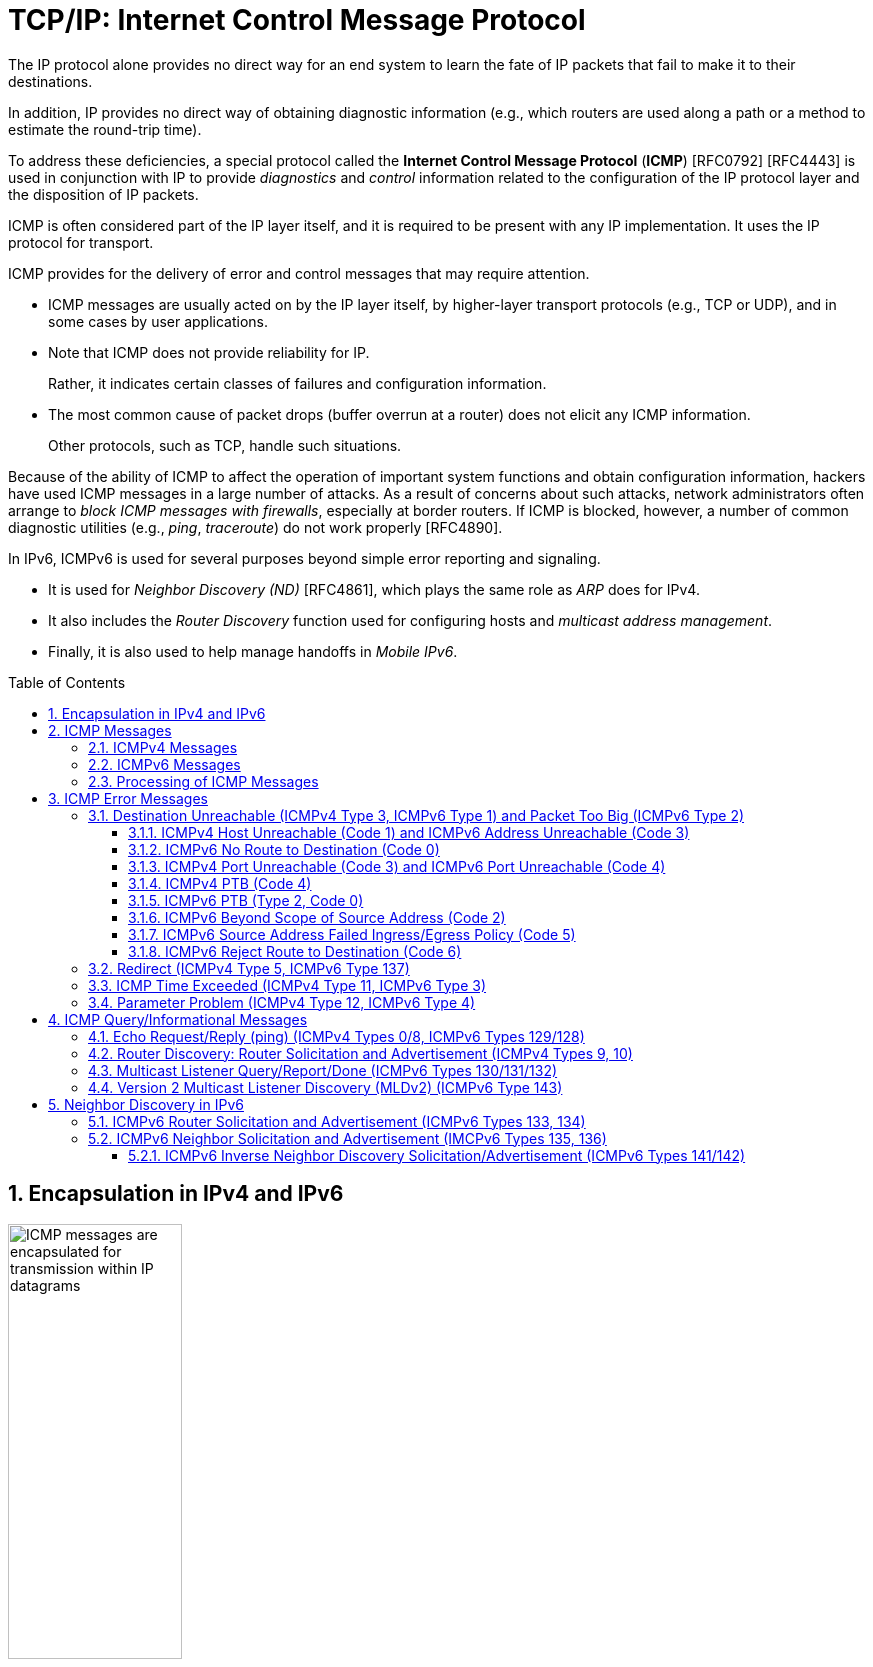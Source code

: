 = TCP/IP: Internet Control Message Protocol
:page-layout: post
:page-categories: ['networking']
:page-tags: ['netwoking', 'icmp']
:page-date: 2022-11-30 11:44:23 +0800
:page-revdate: 2022-11-30 11:44:23 +0800
:toc: preamble
:toclevels: 4
:sectnums:

The IP protocol alone provides no direct way for an end system to learn the fate of IP packets that fail to make it to their destinations.

In addition, IP provides no direct way of obtaining diagnostic information (e.g., which routers are used along a path or a method to estimate the round-trip time).

To address these deficiencies, a special protocol called the *Internet Control Message Protocol* (*ICMP*) [RFC0792] [RFC4443] is used in conjunction with IP to provide _diagnostics_ and _control_ information related to the configuration of the IP protocol layer and the disposition of IP packets.

ICMP is often considered part of the IP layer itself, and it is required to be present with any IP implementation. It uses the IP protocol for transport.

ICMP provides for the delivery of error and control messages that may require attention.

* ICMP messages are usually acted on by the IP layer itself, by higher-layer transport protocols (e.g., TCP or UDP), and in some cases by user applications.

* Note that ICMP does not provide reliability for IP.
+
Rather, it indicates certain classes of failures and configuration information.

* The most common cause of packet drops (buffer overrun at a router) does not elicit any ICMP information.
+
Other protocols, such as TCP, handle such situations.

Because of the ability of ICMP to affect the operation of important system functions and obtain configuration information, hackers have used ICMP messages in a large number of attacks. As a result of concerns about such attacks, network administrators often arrange to _block ICMP messages with firewalls_, especially at border routers. If ICMP is blocked, however, a number of common diagnostic utilities (e.g., _ping_, _traceroute_) do not work properly [RFC4890].

In IPv6, ICMPv6 is used for several purposes beyond simple error reporting and signaling.

* It is used for _Neighbor Discovery (ND)_ [RFC4861], which plays the same role as _ARP_ does for IPv4.
* It also includes the _Router Discovery_ function used for configuring hosts and _multicast address management_.
* Finally, it is also used to help manage handoffs in _Mobile IPv6_.

== Encapsulation in IPv4 and IPv6

.Encapsulation of ICMP messages in IPv4 and IPv6. The ICMP header contains a checksum covering the ICMP data area. In ICMPv6, the checksum also covers the Source and Destination IPv6 Address, Length, and Next Header fields in the IPv6 header.
image::/assets/tcp-ip/internet-control-message-protocol/icmpv4-icmpv6-encapsulated-in-ip-packet-format.png[ICMP messages are encapsulated for transmission within IP datagrams,45%,45%]

* In IPv4, a _Protocol_ field value of _1_ indicates that the datagram caries ICMPv4.

* In IPv6, the ICMPv6 message may begin after zero or more extension headers. The last extension header before the ICMPv6 header includes a _Next Header_ field with value _58_.

* ICMP messages may be fragmented like other IP datagrams, although this is not common.

.All ICMP messages begin with 8-bit Type and Code fields, followed by a 16-bit Checksum that covers the entire message. The type and code values are different for ICMPv4 and ICMPv6.
image::/assets/tcp-ip/internet-control-message-protocol/icmp-message-format.png[ICMPv4 and ICMPv6 messages,45%,45%]

== ICMP Messages

ICMP messages are grouped into two major categories:

* those messages relating to problems with delivering IP datagrams (called _error messages_),
* and those related to information gathering and configuration (called _query_ or _informational messages_).

=== ICMPv4 Messages

For ICMPv4, the informational messages include

* _Echo Request_ and _Echo Reply_ (types _8_ and _0_, respectively),
* and _Router Advertisement_ and _Router Solicitation_ (types _9_ and _10_, respectively,
+
together called _Router Discovery_).

The most common error message types are

* _Destination Unreachable_ (type _3_),
* _Redirect_ (type _5_),
* _Time Exceeded_ (type _11_),
* and _Parameter Problem_ (type _12_).

.The standard ICMPv4 message types, as determined by the Type field*
[%header,cols="1,3,1,1,7"]
|===
|Type
|Official Name
|Reference
|E/I
|Use/Comment

|0 (*) 
|Echo Reply
|[RFC0792]
|I
|Echo (ping) reply; returns data

|3 (*)(+)
|Destination Unreachable
|[RFC0792]
|E
|Unreachable host/protocol

|4
|Source Quench
|[RFC0792]
|E
|Indicates congestion (deprecated)

|5 (*)
|Redirect
|[RFC0792]
|E
|Indicates alternate router should be used

|8 (*)
|Echo
|[RFC0792]
|I
|Echo (ping) request (data optional)

|9
|Router Advertisement
|[RFC1256]
|I
|Indicates router addresses/preferences

|10
|Router Solicitation
|[RFC1256]
|I
|Requests Router Advertisement

|11 (*)(+)
|Time Exceeded
|[RFC0792]
|E
|Resource exhausted (e.g., IPv4 TTL)

|12 (*)(+)
|Parameter Problem
|[RFC0792]
|E
|Malformed packet or header

|===

TIP: Types marked with asterisks (*) are the most common. Those marked with a plus (+) may contain [RFC4884] extension objects. In the fourth column, E is for error messages and I indicates query/informational messages.

.Common ICMPv4 message types that use code numbers in addition to 0. Although all of these message types are relatively common, only a few of the codes are commonly used.
[%header,cols="1,1,7,9"]
|===
|Type
|Code
|Official Name
|Use/Comment

|3
|0
|Net Unreachable
|No route (at all) to destination

|3 (*)
|1
|Host Unreachable
|Known but unreachable host

|3
|2
|Protocol Unreachable
|Unknown (transport) protocol

|3 (*)
|3
|Port Unreachable
|Unknown/unused (transport) port

|3 (*)
|4
|Fragmentation Needed and Don’t
Fragment Was Set (PTB message)
|Needed fragmentation prohibited by DF
bit; used by PMTUD [RFC1191]

|3
|5
|Source Route Failed
|Intermediary hop not reachable

|3
|6
|Destination Network Unknown
|Deprecated [RFC1812]

|3
|7
|Destination Host Unknown
|Destination does not exist

|3
|8
|Source Host Isolated
|Deprecated [RFC1812]

|3
|9
|Communication with Destination
Network Administratively
Prohibited
|Deprecated [RFC1812]

|3
|10
|Communication with Destination
Host Administratively Prohibited
|Deprecated [RFC1812]

|3
|11
|Destination Network Unreachable
for Type of Service
|Type of service not available (net)

|3
|12
|Destination Host Unreachable for
Type of Service
|Type of service not available (host)

|3
|13
|Communication Administratively
Prohibited
|Communication prohibited by filtering
policy

|3
|14
|Host Precedence Violation
|Precedence disallowed for src/dest/port

|3
|15
|Precedence Cutoff in Effect
|Below minimum ToS [RFC1812]

|5
|0
|Redirect Datagram for the Network
(or Subnet)
|Indicates alternate router

|5 (*)
|1
|Redirect Datagram for the Host
|Indicates alternate router (host)

|5
|2
|Redirect Datagram for the Type of
Service and Network
|Indicates alternate router (ToS/net)

|5
|3
|Redirect Datagram for the Type of
Service and Host
|Indicates alternate router (ToS/host)

|9
|0
|Normal Router Advertisement
|Router's address and configuration
information

|9
|16
|Does Not Route Common Traffic
|With Mobile IP [RFC5944], router does not
route ordinary packets

|11 (*)
|0
|Time to Live Exceeded in Transit
|Hop limit/TTL exceeded

|11
|1
|Fragment Reassembly Time
Exceeded
|Not all fragments of datagram arrived
before reassembly timer expired

|12 (*)
|0
|Pointer Indicates the Error
|Byte offset (pointer) indicates first problem
field

|12
|1
|Missing a Required Option
|Deprecated/historic

|12
|2
|Bad Length
|Packet had invalid Total Length field

|===

=== ICMPv6 Messages

Note that ICMPv6 is responsible not only for error and informational messages but also for a great deal of _IPv6 router and host configuration_.

.In ICMPv6, error messages have message types from 0 to 127. Informational messages have message types from 128 to 255. The plus (+) notation indicates that the message may contain an extension structure. Reserved, unassigned, experimental, and deprecated values are not shown.
[%header,cols="1,7,1,7"]
|===
|Type
|Official Name
|Reference
|Description

|1 (+)
|Destination Unreachable
|[RFC4443]
|Unreachable host, port, protocol

|2
|Packet Too Big (PTB)
|[RFC4443]
|Fragmentation required

|3 (+)
|Time Exceeded
|[RFC4443]
|Hop limit exhausted or
reassembly timed out

|4
|Parameter Problem
|[RFC4443]
|Malformed packet or header

|100,101
|Reserved for private experimentation
|[RFC4443]
|Reserved for experiments

|127
|Reserved for expansion of ICMPv6
error messages
|[RFC4443]
|Hold for more error messages

|128
|Echo Request
|[RFC4443]
|ping request; may contain data

|129
|Echo Reply
|[RFC4443]
|ping response; returns data

|130
|Multicast Listener Query
|[RFC2710]
|Queries multicast subscribers
(v1)

|131
|Multicast Listener Report
|[RFC2710]
|Multicast subscriber report (v1)

|132
|Multicast Listener Done
|[RFC2710]
|Multicast unsubscribe
message (v1)

|133
|Router Solicitation (RS)
|[RFC4861]
|IPv6 RS with Mobile IPv6
options

|134
|Router Advertisement (RA)
|[RFC4861]
|IPv6 RA with Mobile IPv6
options

|135
|Neighbor Solicitation (NS)
|[RFC4861]
|IPv6 Neighbor Discovery
(Solicit)

|136
|Neighbor Advertisement (NA)
|[RFC4861]
|IPv6 Neighbor Discovery
(Advertisement)

|137
|Redirect Message
|[RFC4861]
|Use alternative next-hop router

|141
|Inverse Neighbor Discovery
Solicitation Message
|[RFC3122]
|Inverse Neighbor Discovery
request: requests IPv6 addresses
given link-layer address

|142
|Inverse Neighbor Discovery
Advertisement Message
|[RFC3122]
|Inverse Neighbor Discovery
response: reports IPv6 addresses
given link-layer address

|143
|Version 2 Multicast Listener Report
|[RFC3810]
|Multicast subscriber report (v2)

|144
|Home Agent Address Discovery
Request Message
|[RFC6275]
|Requests Mobile IPv6 HA
address; send by mobile node

|145
|Home Agent Address Discovery Reply
Message
|[RFC6275]
|Contains MIPv6 HA address;
sent by eligible HA on home
network

|146
|Mobile Prefix Solicitation
|[RFC6275]
|Request home prefix while away

|147
|Mobile Prefix Advertisement
|[RFC6275]
|Provides prefix from HA to
mobile

|148
|Certification Path Solicitation Message
|[RFC3971]
|Secure Neighbor Discovery
(SEND) request for a
certification path

|149
|Certification Path Advertisement
Message
|[RFC3971]
|SEND response to certification
path request

|151
|Multicast Router Advertisement
|[RFC4286]
|Provides address of multicast
router

|152
|Multicast Router Solicitation
|[RFC4286]
|Requests address of multicast
router

|153
|Multicast Router Termination
|[RFC4286]
|Done using multicast router

|154
|FMIPv6 Messages
|[RFC5568]
|MIPv6 fast handover messages

|200,201
|Reserved for private experimentation
|[RFC4443]
|Reserved for experiments

|255
|Reserved for expansion of ICMPv6
informational messages
|[RFC4443]
|Hold for more informational
messages

|===

.ICMPv6 standard message types (i.e., Destination Unreachable, Time Exceeded, and Parameter Problem)  with codes in addition to 0 assigned
[%header,cols="1,1,7,7"]
|===
|Type
|Code
|Name
|Use/Comment

|1 
|0
|No Route to Destination
|Route not present

|1
|1
|Administratively Prohibited
|Policy (e.g., firewall) prohibited

|1
|2
|Beyond Scope of Source Address
|Destination scope exceeds source's

|1
|3
|Address Unreachable
|Used if codes 0–2 are not appropriate

|1
|4
|Port Unreachable
|No transport entity listening on port

|1
|5
|Source Address Failed
|Policy Ingress/egress policy violation

|1
|6
|Reject Route to Destination
|Specific reject route to destination

|3
|0
|Hop Limit Exceeded in Transit
|Hop Limit field decremented to 0

|3
|1
|Reassembly Time Exceeded
|Unable to reassemble in limited time

|4
|0
|Erroneous Header Field
|Found General header processing error

|4
|1
|Unrecognized Next Header
|Unknown Next Header field value

|4
|2
|Unrecognized IPv6 Option
|Unknown Hop-by-Hop or Destination option

|===

=== Processing of ICMP Messages

In ICMP, the processing of incoming messages varies from system to system.

Generally speaking, the incoming informational requests are handled automatically by the operating system, and the error messages are delivered to user processes or to a transport protocol such as TCP [RFC5461]. The processes may choose to act on them or ignore them.

Exceptions to this general rule include the Redirect message and the Destination Unreachable—Fragmentation Required messages.

* The former results in an automatic update to the host's routing table,
* whereas the latter is used in the path MTU discovery (PMTUD) mechanism, which is generally implemented by the transport-layer protocols such as TCP.

In ICMPv6 the handling of messages has been tightened somewhat. The following rules are applied when processing incoming ICMPv6 messages [RFC4443]:

. Unknown ICMPv6 error messages must be passed to the upper-layer process that produced the datagram causing the error (if possible).

. Unknown ICMPv6 informational messages are dropped.

. ICMPv6 error messages include as much of the original (_offending_) IPv6 datagram that caused the error as will fit without making the error message datagram exceed the minimum IPv6 MTU (1280 bytes).

. When processing ICMPv6 error messages, the upper-layer protocol type is extracted from the original or _offending_ packet (contained in the body of the ICMPv6 error message) and used to select the appropriate upper-layer process.
+
If this is not possible, the error message is silently dropped after any IPv6-layer processing.

. There are special rules for handling errors.

. An IPv6 node must limit the rate of ICMPv6 error messages it sends.
+
There are a variety of ways of implementing the rate-limiting function, including the _token bucket_ approach mentioned.

== ICMP Error Messages

In particular, an ICMP error message is not to be sent in response to any of the following messages: another ICMP error message, datagrams with bad headers (e.g., bad checksum), IP-layer broadcast/multicast datagrams, datagrams encapsulated in link-layer broadcast or multicast frames, datagrams with an invalid or network zero source address, or any fragment other than the first.

The reason for imposing these restrictions on the generation of ICMP errors is to limit the creation of so-called _broadcast storms_, a scenario in which the generation of a small number of messages creates an unwanted traffic cascade (e.g., by generating error responses in response to error responses, indefinitely).

An ICMPv4 error message is never generated in response to:

* An ICMPv4 error message. (An ICMPv4 error message may, however, be generated in response to an ICMPv4 query message.)
* A datagram destined for an IPv4 broadcast address or an IPv4 multicast address (formerly known as a class D address).
* A datagram sent as a link-layer broadcast.
* A fragment other than the first.
* A datagram whose source address does not define a single host.
+
This means that the source address cannot be a zero address, a loopback address, a broadcast address, or a multicast address.

An ICMPv6 error message is never generated in response to:

* An ICMPv6 error message
* An ICMPv6 Redirect message
* A packet destined for an IPv6 multicast address, with two exceptions:
** The Packet Too Big (PTB) message
** The Parameter Problem message (code 2)
* A packet sent as a link-layer multicast (with the exceptions noted previously)
* A packet sent as a link-layer broadcast (with the exceptions noted previously)
* A packet whose source address does not uniquely identify a single node.
+
This means that the source address cannot be an unspecified address, an IPv6 multicast address, or any address known by the sender to be an anycast address.

When an ICMP error message is sent, it contains

* a copy of the full IP header from the _offending_ or _original_ datagram (i.e., the IP header of the datagram that caused the error to be generated, including any IP options),
* plus any other data from the original datagram's IP payload area

such that the generated IP/ ICMP datagram's size does not exceed a specific value.

For IPv4 this value is _576_ bytes, and for IPv6 it is the IPv6 minimum MTU, which is at least _1280_ bytes.

Including a portion of the payload from the original IP datagram lets the receiving ICMP module associate the message with

* one particular _protocol_ (e.g., TCP or UDP) from the _Protocol_ or _Next Header_ field in the IP header
* and one particular _user process_ (from the TCP or UDP port numbers that are in the TCP or UDP header contained in the first 8 bytes of the IP datagram payload area).

=== Destination Unreachable (ICMPv4 Type 3, ICMPv6 Type 1) and Packet Too Big (ICMPv6 Type 2)

In ICMPv6, as compared with IPv4, the Fragmentation Required message has been replaced by an entirely different type (type 2), but the usage is very similar to the corresponding ICMP Destination Unreachable message.

==== ICMPv4 Host Unreachable (Code 1) and ICMPv6 Address Unreachable (Code 3)

This form of the Destination Unreachable message is generated by a router or host when it is required to send an IP datagram to a host using direct delivery but for some reason cannot reach the destination.

This situation may arise, for example, because the last-hop router is attempting to

* send an _ARP_ request to a host that is either missing or down.
+
[source,console]
----
root@node-0:~# tcpdump -tenv not tcp -i any
ens34 B   ifindex 3 00:0c:29:8c:df:3f ethertype ARP (0x0806), length 66: Ethernet (len 6), IPv4 (len 4), Request who-has 192.168.91.120 tell 192.168.91.128, length 46
lo    In  ifindex 1 00:00:00:00:00:00 ethertype IPv4 (0x0800), length 132: (tos 0xc0, ttl 64, id 18662, offset 0, flags [none], proto ICMP (1), length 112)
    192.168.91.128 > 192.168.91.128: ICMP host 192.168.91.120 unreachable, length 92
	(tos 0x0, ttl 64, id 33177, offset 0, flags [DF], proto ICMP (1), length 84)
    192.168.91.128 > 192.168.91.120: ICMP echo request, id 60872, seq 1, length 64
----
+
[source,console]
----
x@node-0:~$ ping -c 1 192.168.91.120
PING 192.168.91.120 (192.168.91.120) 56(84) bytes of data.
From 192.168.91.128 icmp_seq=1 Destination Host Unreachable

--- 192.168.91.120 ping statistics ---
1 packets transmitted, 0 received, +1 errors, 100% packet loss, time 0ms
----

* For ICMPv6, this message can be the result of a failure in the _ND_ process.
+
[source,console]
----
root@node-0:~# tcpdump -tenv ip6 -i any
ens32 Out ifindex 2 00:0c:29:8c:df:3f ethertype IPv6 (0x86dd), length 92: (hlim 255, next-header ICMPv6 (58) payload length: 32) fe80::20c:29ff:fe8c:df3f > ff02::1:ff8c:df50: [icmp6 sum ok] ICMP6, neighbor solicitation, length 32, who has fe80::20c:29ff:fe8c:df50
	  source link-address option (1), length 8 (1): 00:0c:29:8c:df:3f
lo    In  ifindex 1 00:00:00:00:00:00 ethertype IPv6 (0x86dd), length 172: (flowlabel 0xa61cc, hlim 64, next-header ICMPv6 (58) payload length: 112) fe80::20c:29ff:fe8c:df3f > fe80::20c:29ff:fe8c:df3f: [icmp6 sum ok] ICMP6, destination unreachable, unreachable address fe80::20c:29ff:fe8c:df50
----
+
[source,console]
----
x@node-0:~$ ping -c 1 -6 fe80::20c:29ff:fe8c:df50
PING fe80::20c:29ff:fe8c:df50(fe80::20c:29ff:fe8c:df50) 56 data bytes
From fe80::20c:29ff:fe8c:df3f%ens32 icmp_seq=1 Destination unreachable: Address unreachable

--- fe80::20c:29ff:fe8c:df50 ping statistics ---
1 packets transmitted, 0 received, +1 errors, 100% packet loss, time 0ms
----

==== ICMPv6 No Route to Destination (Code 0)

This message refines the Host Unreachable message from ICMPv4 to differentiate those hosts not reachable because of failure of direct delivery and those that cannot be reached because no route is present.

This message is generated only in cases where an arriving datagram must be forwarded without using direct delivery, but where no route entry exists to indicate what router to use as a next hop.

[source,console]
----
root@node-1:~# sysctl net.ipv4.ip_forward
net.ipv4.ip_forward = 1
root@node-1:~# ip r
192.168.91.0/24 dev ens32 proto kernel scope link src 192.168.91.130 
root@node-1:~# tcpdump -env -t ip and not tcp -i ens32 
tcpdump: listening on ens32, link-type EN10MB (Ethernet), capture size 262144 bytes
00:0c:29:8c:df:3f > 00:0c:29:85:26:07, ethertype IPv4 (0x0800), length 98: (tos 0x0, ttl 64, id 7149, offset 0, flags [DF], proto ICMP (1), length 84)
    192.168.91.128 > 192.168.92.10: ICMP echo request, id 41837, seq 1, length 64
00:0c:29:85:26:07 > 00:0c:29:8c:df:3f, ethertype IPv4 (0x0800), length 126: (tos 0xc0, ttl 64, id 37553, offset 0, flags [none], proto ICMP (1), length 112)
    192.168.91.130 > 192.168.91.128: ICMP net 192.168.92.10 unreachable, length 92
	(tos 0x0, ttl 64, id 7149, offset 0, flags [DF], proto ICMP (1), length 84)
    192.168.91.128 > 192.168.92.10: ICMP echo request, id 41837, seq 1, length 64
----

==== ICMPv4 Port Unreachable (Code 3) and ICMPv6 Port Unreachable (Code 4)

The Port Unreachable message is generated when an incoming datagram is destined for an application that is not ready to receive it.

This occurs most commonly in conjunction with UDP, when a message is sent to a port number that is not in use by any server process. If UDP receives a datagram and the destination port does not correspond to a port that some process has in use, UDP responds with an ICMP Port Unreachable message.

[source,console]
----
x@node-0:~$ echo -n "hello" | nc -4u -w0 10.170.109.10 tftp
----

[source,console]
----
root@node-0:~# tcpdump -nvv icmp or port tftp
tcpdump: listening on ens32, link-type EN10MB (Ethernet), snapshot length 262144 bytes
09:55:42.158497 IP (tos 0x0, ttl 64, id 9924, offset 0, flags [DF], proto UDP (17), length 33)
    192.168.91.128.37775 > 192.168.91.130.69: [udp sum ok] TFTP, length 5, tftp-#26725
09:55:42.158719 IP (tos 0xc0, ttl 64, id 6641, offset 0, flags [none], proto ICMP (1), length 61)
    192.168.91.130 > 192.168.91.128: ICMP 192.168.91.130 udp port 69 unreachable, length 41
	IP (tos 0x0, ttl 64, id 9924, offset 0, flags [DF], proto UDP (17), length 33)
    192.168.91.128.37775 > 192.168.91.130.69: [udp sum ok] TFTP, length 5, tftp-#26725
----

[source,console]
----
x@node-0:~$ echo -n "hello" | nc -6u -w0 fe80::20c:29ff:fe85:2607%ens32 tftp
----

[source,console]
----
root@node-0:~# tcpdump -nvvv -s 1500 icmp6 or port tftp
tcpdump: listening on ens32, link-type EN10MB (Ethernet), snapshot length 1500 bytes
10:12:51.993200 IP6 (flowlabel 0x9515e, hlim 64, next-header UDP (17) payload length: 13) fe80::20c:29ff:fe8c:df3f.42714 > fe80::20c:29ff:fe85:2607.69: [udp sum ok] TFTP, length 5, tftp-#26725
10:12:51.993612 IP6 (flowlabel 0x7b8d5, hlim 64, next-header ICMPv6 (58) payload length: 61) fe80::20c:29ff:fe85:2607 > fe80::20c:29ff:fe8c:df3f: [icmp6 sum ok] ICMP6, destination unreachable, unreachable port, fe80::20c:29ff:fe85:2607 udp port 69
----

==== ICMPv4 PTB (Code 4)

If an IPv4 router receives a datagram that it intends to forward, and if the datagram does not fit into the MTU in use on the selected outgoing network interface, the datagram must be fragmented.

If the arriving datagram has the _Don't Fragment_ bit field set in its IP header, however, it is not forwarded but instead is dropped, and this ICMPv4 Destination Unreachable (PTB) message is generated.

* Because the router sending this message knows the MTU of the next hop, it is able to include the MTU value in the error message it generates.

* This message was originally intended to be used for network diagnostics but has since been used for path MTU discovery.

PMTUD is used to determine an appropriate packet size to use when communicating with a particular host, on the assumption that avoiding packet fragmentation is desirable. It is used most commonly with TCP.

[source,console]
----
x@node-1:~$ sudo sysctl net.ipv4.ip_forward=1
net.ipv4.ip_forward = 1

x@node-1:~$ ip link show ens32 
2: ens32: <BROADCAST,MULTICAST,UP,LOWER_UP> mtu 1500 qdisc pfifo_fast state UP mode DEFAULT group default qlen 1000
    link/ether 00:0c:29:85:26:07 brd ff:ff:ff:ff:ff:ff

x@node-1:~$ sudo ip link set ens32 mtu 900

x@node-1:~$ ip a show ens32 
2: ens32: <BROADCAST,MULTICAST,UP,LOWER_UP> mtu 900 qdisc pfifo_fast state UP group default qlen 1000
    link/ether 00:0c:29:85:26:07 brd ff:ff:ff:ff:ff:ff
    inet 192.168.91.130/24 brd 192.168.91.255 scope global dynamic ens32
       valid_lft 1511sec preferred_lft 1511sec
----

[source,console]
----
x@node-0:~$ ip r
default via 192.168.91.130 dev ens32 
192.168.91.0/24 dev ens32 proto kernel scope link src 192.168.91.128 
x@node-0:~$ ping -c 1 -s 1000 -M do 10.170.109.10
PING 10.170.109.10 (10.170.109.10) 1000(1028) bytes of data.
From 192.168.91.130 icmp_seq=1 Frag needed and DF set (mtu = 900)

--- 10.170.109.10 ping statistics ---
1 packets transmitted, 0 received, +1 errors, 100% packet loss, time 0ms
----

[source,console]
----
root@node-0:~# tcpdump -nvv -t icmp
tcpdump: listening on ens32, link-type EN10MB (Ethernet), snapshot length 262144 bytes
IP (tos 0x0, ttl 64, id 0, offset 0, flags [DF], proto ICMP (1), length 1028)
    192.168.91.128 > 10.170.109.10: ICMP echo request, id 52044, seq 1, length 1008
IP (tos 0xc0, ttl 64, id 58248, offset 0, flags [none], proto ICMP (1), length 576)
    192.168.91.130 > 192.168.91.128: ICMP 10.170.109.10 unreachable - need to frag (mtu 900), length 556
	IP (tos 0x0, ttl 64, id 0, offset 0, flags [DF], proto ICMP (1), length 1028)
    192.168.91.128 > 10.170.109.10: ICMP echo request, id 52044, seq 1, length 1008
----

[source,console]
----
x@node-0:~$ ping -c 1 -s 1000 -M do 10.170.109.10
PING 10.170.109.10 (10.170.109.10) 1000(1028) bytes of data.
ping: local error: message too long, mtu=900

--- 10.170.109.10 ping statistics ---
1 packets transmitted, 0 received, +1 errors, 100% packet loss, time 0ms

x@node-0:~$ ip r show cache
10.170.109.10 via 192.168.91.130 dev ens32 
    cache expires 559sec mtu 900 

x@node-0:~$ sudo ip r flush cache

x@node-0:~$ ping -c 1 -s 1000 -M do 10.170.109.10
PING 10.170.109.10 (10.170.109.10) 1000(1028) bytes of data.
From 192.168.91.130 icmp_seq=1 Frag needed and DF set (mtu = 900)

--- 10.170.109.10 ping statistics ---
1 packets transmitted, 0 received, +1 errors, 100% packet loss, time 0ms
----

==== ICMPv6 PTB (Type 2, Code 0)

In ICMPv6, a special message and type code combination is used to indicate that a packet is too large for the MTU of the next hop.

This message is not a Destination Unreachable message. Recall that in IPv6, packet fragmentation is performed only by the sender of a datagram and that MTU discovery is always supposed to be used.

==== ICMPv6 Beyond Scope of Source Address (Code 2)

IPv6 uses addresses of different scopes.

* Thus, it is possible to construct a packet with source and destination addresses of different scopes.
* Furthermore, it is possible that the destination address may not be reachable within the same scope.
+
For example, a packet with a source address using link-local scope may be destined for a globally scoped destination that requires traversal of more than one router.

Because the source address is of insufficient scope, the packet is dropped by a router, and this form of ICMPv6 error is produced to indicate the problem.

==== ICMPv6 Source Address Failed Ingress/Egress Policy (Code 5)

Code 5 is a more refined version of code 1, to be used when a particular ingress or egress filtering policy is the reason for prohibiting the successful delivery of a datagram.

This might be used, for example, when a host attempts to send traffic using a source IPv6 address from an unexpected network prefix [RFC3704].

==== ICMPv6 Reject Route to Destination (Code 6)

A _reject_ or _blocking route_ is a special routing or forwarding table entry, which indicates that matching packets should be dropped and an ICMPv6 Destination Unreachable Reject Route message should be generated.

A similar type of entry called a _blackhole route_ also causes matching packets to be dropped, but usually without generating the Destination Unreachable message.

=== Redirect (ICMPv4 Type 5, ICMPv6 Type 137)

If a router receives a datagram from a host and can determine that it is not the correct next hop for the host to have used to deliver the datagram to its destination,

* the router sends a Redirect message to the host
* and sends the datagram on to the correct router (or host).

That is, if it can determine that

* there is a better next hop than itself for the given datagram,
* it redirects the host to update its forwarding table so that future traffic for the same destination will be directed toward the new node.

This facility provides a crude form of routing protocol by indicating to the IP forwarding function where to send its packets.

.The host incorrectly sends a datagram via R2 toward its destination. R2 realizes the host’s mistake and sends the datagram to the proper router, R1. It also informs the host of the error by sending an ICMP Redirect message. The host is expected to adjust its forwarding tables so that future datagrams to the same destination go through R1 without bothering R2.
image::/assets/tcp-ip/internet-control-message-protocol/icmp-redirect-message.png[ICMP Redirect message,45%,45%]

The ICMP Redirect message includes the IP address of the router (or destination host, if it is reachable using direct delivery), a host should use as a next hop for
the destination specified in the ICMP error message.

.The ICMPv4 Redirect message includes the IPv4 address of the correct router to use as a next hop for the datagram included in the payload portion of the message. A host typically checks the IPv4 source address of the incoming Redirect message to verify that it is coming from the default router it is currently using.
image::/assets/tcp-ip/internet-control-message-protocol/icmpv4-redirect-message-format.png[ICMPv4 Redirect Message Format,45%,45%]

[source,console]
----
C:\>netstat -rn
Network Destination        Netmask          Gateway       Interface  Metric
          0.0.0.0          0.0.0.0   10.170.109.254    10.170.109.10     35

C:\> route delete 0.0.0.0 &:: delete default
C:\> route add 0.0.0.0 mask 0.0.0.0 10.170.109.112 &:: add new
C:\>ping -n 1 ds1.eecs.berkeley.edu &:: sends thru 10.170.109.112

Pinging ds1.eecs.berkeley.edu [169.229.60.105] with 32 bytes of data:
Reply from 169.229.60.105: bytes=32 time=32ms TTL=50

Ping statistics for 169.229.60.105:
    Packets: Sent = 1, Received = 1, Lost = 0 (0% loss),
Approximate round trip times in milli-seconds:
    Minimum = 32ms, Maximum = 32ms, Average = 32ms
----

[source,console]
---
Linux# tcpdump host 10.170.109.10
1 20:27:00.759340 IP 10.170.109.10 > ds1.eecs.berkeley.edu: icmp 40:
                    echo request seq 15616
2 20:27:00.759445 IP 10.170.109.112 > 10.170.109.10: icmp 68:
                    redirect ds1.eecs.berkeley.edu to host 10.170.109.254
---

.The ICMPv6 Redirect message. The target address indicates the IPv6 address of a better next-hop router for the node identified by the destination address. This message can also be used to indicate that the destination address is an on-link neighbor to the node sending the message that induced the error message. In this case, the destination and target addresses are the same.
image::/assets/tcp-ip/internet-control-message-protocol/icmpv6-redirect-message-format.png[ICMPv6 Redirect Message,45%,45%]

In ICMPv6, the Redirect message (type 137) contains the target address and the destination address, and it is defined in conjunction with the ND process.

* The _Target Address_ field contains the correct node's link-local IPv6 address that should be used for the next hop.
* The _Destination Address_ is the destination IPv6 address in the datagram that evoked the redirect.

=== ICMP Time Exceeded (ICMPv4 Type 11, ICMPv6 Type 3)

Every IPv4 datagram has a _Time-to-Live (TTL)_ field in its IPv4 header, and every IPv6 datagram has a _Hop Limit_ field in its header. Any router must decrement the _TTL_ field by at least 1.

ICMP Time Exceeded (_code 0_) messages are generated when a router discards a datagram because the _TTL_ or _Hop Limit_ field is too low (i.e., arrives with value 0 or 1 and must be forwarded).

This message is important for the proper operation of the _traceroute_ tool (called _tracert_ on Windows).

.The ICMP Time Exceeded message format for ICMPv4 and ICMPv6. The message is standardized for both the TTL or hop count being exceeded (code 0) or the time for reassembling fragments exceeding some preconfigured threshold (code 1).
image::/assets/tcp-ip/internet-control-message-protocol/icmp-time-exceeded-message-format.png[ICMP Time Exceeded Message Format,45%,45%]

Another less common variant of this message is when a fragmented IP datagram only partially arrives at its destination (i.e., all its fragments do not arrive after a period of time).

In such cases, a variant of the ICMP Time Exceeded message (_code 1_) is used to inform the sender that its overall datagram has been discarded.

Recall that if any fragment of a datagram is dropped, the entire datagram is lost.

[source,console]
----
x@node-0:~$ sudo traceroute -I -m 2 10.170.109.10
traceroute to 10.170.109.10 (10.170.109.10), 2 hops max, 60 byte packets
 1  192.168.91.130 (192.168.91.130)  0.315 ms  0.189 ms  0.160 ms
 2  192.168.91.2 (192.168.91.2)  0.190 ms  0.173 ms  0.164 ms
----

[source,console]
----
root@node-0:~# tcpdump -nvv -t icmp
tcpdump: listening on ens32, link-type EN10MB (Ethernet), snapshot length 262144 bytes
IP (tos 0x0, ttl 1, id 37515, offset 0, flags [none], proto ICMP (1), length 60)
    192.168.91.128 > 10.170.109.10: ICMP echo request, id 6913, seq 1, length 40
...
IP (tos 0x0, ttl 2, id 37518, offset 0, flags [none], proto ICMP (1), length 60)
    192.168.91.128 > 10.170.109.10: ICMP echo request, id 6913, seq 4, length 40
...
IP (tos 0xc0, ttl 64, id 28770, offset 0, flags [none], proto ICMP (1), length 88)
    192.168.91.130 > 192.168.91.128: ICMP time exceeded in-transit, length 68
	IP (tos 0x0, ttl 1, id 37515, offset 0, flags [none], proto ICMP (1), length 60)
    192.168.91.128 > 10.170.109.10: ICMP echo request, id 6913, seq 1, length 40
...
IP (tos 0x0, ttl 128, id 16816, offset 0, flags [none], proto ICMP (1), length 88)
    192.168.91.2 > 192.168.91.128: ICMP time exceeded in-transit, length 68
	IP (tos 0x0, ttl 1, id 37518, offset 0, flags [none], proto ICMP (1), length 60)
    192.168.91.128 > 10.170.109.10: ICMP echo request, id 6913, seq 4, length 40
...
----

=== Parameter Problem (ICMPv4 Type 12, ICMPv6 Type 4)

ICMP Parameter Problem messages are generated by a host or router receiving an IP datagram containing some problem in its IP header that cannot be repaired.

When a datagram cannot be handled and no other ICMP message adequately describes the problem, this message acts as a sort of _catchall_ error condition indicator.

== ICMP Query/Informational Messages

The only remaining popular ICMP query/informational messages are the Echo Request/Response messages, more commonly called _ping_, and the Router Discovery messages.

Even the Router Discovery mechanism is not in wide use with IPv4, but its analog (part of Neighbor Discovery) in IPv6 is fundamental.

In addition, ICMPv6 has been extended to support Mobile IPv6 and the discovery of multicast-capable routers.

=== Echo Request/Reply (ping) (ICMPv4 Types 0/8, ICMPv6 Types 129/128)

One of the most commonly used ICMP message pairs is Echo Request and Echo Response (or Reply).

In ICMPv4 these are types 8 and 0, respectively, and in ICMPv6 they are types 128 and 129, respectively.

ICMP Echo Request messages may be of nearly arbitrary size (limited by the ultimate size of the encapsulating IP datagram).

With ICMP Echo Reply messages, the ICMP implementation is required to return any data received back to the sender, even if multiple IP fragments are involved.

As with other ICMP query/informational messages, the server must echo the _Identifier_ and _Sequence Number_ fields back in the reply.

.Format of the ICMPv4 and ICMPv6 Echo Request and Echo Reply messages. Any optional data included in a request must be returned in a reply. NATs use the _Identifier_ field to match requests with replies.
image::/assets/tcp-ip/internet-control-message-protocol/icmp-echo-request-reply-message-format.png[Format of the ICMPv4 and ICMPv6 Echo Request and Echo Reply messages,45%,45%]

Implementations of ping set the _Identifier_ field in the ICMP message to some number that the sending host can use to demultiplex returned responses.

* In UNIX-based systems, for example, the process ID of the sending process is typically placed in the _Identifier_ field.
+
This allows the ping application to identify the returned responses if there are multiple instances of ping running at the same time on the same host, because the ICMP protocol does not have the benefit of transport-layer port numbers.

* This field is often known as the _Query Identifier_ field when referring to firewall behavior.

When a new instance of the ping program is run, the _Sequence Number_ field starts with the value 0 and is increased by 1 every time a new Echo Request message is sent.

* _ping_ prints the sequence number of each returned packet, allowing the user to see if packets are missing, reordered, or duplicated.
+
Recall that IP (and consequently ICMP) is a _best-effort_ datagram delivery service, so any of these three conditions can occur.
+
ICMP does, however, include a data checksum not provided by IP.

The _ping_ program also typically includes a copy of the local time in the optional data area of outgoing echo requests.

* This time, along with the rest of the contents of the data area, is returned in an Echo Response message.
* The _ping_ program notes the current time when a response is received and subtracts the time in the reply from the current time, giving an estimate of the _RTT_ to reach the host that was _pinged_.
* Because only the original sender's notion of the current time is used, this feature does not require any synchronization between the clocks at the sender and receiver.
* A similar approach is used by the _traceroute_ tool for its _RTT_ measurements.

[source,console]
----
x@node-1:~$ sysctl net.ipv4.icmp_echo_ignore_broadcasts 
net.ipv4.icmp_echo_ignore_broadcasts = 0
x@node-1:~$ ip a s ens32
2: ens32: <BROADCAST,MULTICAST,UP,LOWER_UP> mtu 900 qdisc pfifo_fast state UP group default qlen 1000
    link/ether 00:0c:29:85:26:07 brd ff:ff:ff:ff:ff:ff
    inet 192.168.91.130/24 brd 192.168.91.255 scope global dynamic ens32
       valid_lft 1780sec preferred_lft 1780sec
----

[source,console]
----
x@node-0:~$ sudo ip neigh flush all

x@node-0:~$ ping -c 2 -b 192.168.91.255 # ICMPv4 Echo Request to the subnet broadcast address.
WARNING: pinging broadcast address
PING 192.168.91.255 (192.168.91.255) 56(84) bytes of data.
64 bytes from 192.168.91.2: icmp_seq=1 ttl=128 time=0.449 ms
64 bytes from 192.168.91.130: icmp_seq=1 ttl=64 time=0.480 ms
64 bytes from 192.168.91.2: icmp_seq=2 ttl=128 time=0.436 ms

--- 192.168.91.255 ping statistics ---
2 packets transmitted, 2 received, +1 duplicates, 0% packet loss, time 1008ms
rtt min/avg/max/mdev = 0.436/0.455/0.480/0.018 ms
----

[source,console]
----
root@node-0:~# tcpdump -tnv icmp
IP (tos 0x0, ttl 64, id 0, offset 0, flags [DF], proto ICMP (1), length 84)
    192.168.91.128 > 192.168.91.255: ICMP echo request, id 17779, seq 1, length 64
IP (tos 0x0, ttl 128, id 17587, offset 0, flags [none], proto ICMP (1), length 84)
    192.168.91.2 > 192.168.91.128: ICMP echo reply, id 17779, seq 1, length 64
IP (tos 0x0, ttl 64, id 55593, offset 0, flags [none], proto ICMP (1), length 84)
    192.168.91.130 > 192.168.91.128: ICMP echo reply, id 17779, seq 1, length 64
IP (tos 0x0, ttl 64, id 0, offset 0, flags [DF], proto ICMP (1), length 84)
    192.168.91.128 > 192.168.91.255: ICMP echo request, id 17779, seq 2, length 64
IP (tos 0x0, ttl 128, id 17588, offset 0, flags [none], proto ICMP (1), length 84)
    192.168.91.2 > 192.168.91.128: ICMP echo reply, id 17779, seq 2, length 64
IP (tos 0x0, ttl 64, id 55720, offset 0, flags [none], proto ICMP (1), length 84)
    192.168.91.130 > 192.168.91.128: ICMP echo reply, id 17779, seq 2, length 64
----

=== Router Discovery: Router Solicitation and Advertisement (ICMPv4 Types 9, 10)

_DHCP_ can be used for a host to acquire an IP address and learn about the existence of nearby routers.

An alternative option for learning about routers is called _Router Discovery (RD)_.

Although specified for configuring both IPv4 and IPv6 hosts, it is not widely used with IPv4 because of widespread preference for DHCP.

Router Discovery for IPv4 is accomplished using a pair of ICMPv4 informational messages [RFC1256]: _Router Solicitation_ (RS, type 10) and _Router Advertisement_ (RA, type 9).

* First, they are periodically multicast on the local network (using TTL = 1) to the _All Hosts multicast address_ (_224.0.0.1_),

* and they are also provided to hosts on demand that ask for them using RS messages. RS messages are sent using multicast to the _All Routers multicast address_ (_224.0.0.2_).

The primary purpose of Router Discovery is for a host to learn about all the routers on its local subnetwork, so that it can choose a default route among them.

It is also used to discover the presence of routers that are willing to act as _Mobile IP home agents_.

=== Multicast Listener Query/Report/Done (ICMPv6 Types 130/131/132)

_Multicast Listener Discovery_ (MLD) [RFC2710][RFC3590] provides management of multicast addresses on links using IPv6. It is similar to the _IGMP_ protocol used by IPv4.

.ICMPv6 MLD version 1 messages are all of this form.Queries (type 130) are either general or multicast-address-specific. General queries ask hosts to report which multicast addresses they have in use, and address-specific queries are used to determine if a specific address is (still) in use. The maximum response time gives the maximum number of milliseconds a host may delay sending a report in response to a query. The destination multicast address is 0 for general queries and the multicast address in question for specific reports. For Report (type 131) and Done messages (type 132), it includes the address related to the report or what address is no longer of interest, respectively.
image::/assets/tcp-ip/internet-control-message-protocol/icmpv6-mld-message-v1.png[ICMPv6 MLD Message V1,55%,55%]

The main purpose of MLD is for multicast routers to learn the multicast addresses used by the hosts on each link to which they are mutually attached.

MLDv2 extends this capability by allowing hosts to specify particular hosts from which they wish to (or not to) receive traffic.

Two forms of MLD queries (type 130) are sent by multicast routers: _general queries_ and _multicast-address-specific queries_.

Generally, routers send the query messages and hosts respond with reports, either in response to the queries, or unsolicited if a host's multicast address membership changes.

The _Maximum Response Time_ field, nonzero only in queries, gives the maximum number of milliseconds a host may delay sending a report in response to a query.

The _Multicast Address_ field is 0 for general queries and the address for which the router is interested in reports otherwise.

For MLD Report messages (type 131) and MLD Done messages (type 132) it includes the address related to the report or what address is no longer of interest, respectively.

=== Version 2 Multicast Listener Discovery (MLDv2) (ICMPv6 Type 143)

MLDv2 extends the MLD Query message with additional information pertaining to specific sources. The first 24 bytes of the message are identical to the common MLD format.

== Neighbor Discovery in IPv6

The _Neighbor Discovery Protocol_ in IPv6 (sometimes abbreviated as NDP or ND) [RFC4861] brings together the _Router Discovery_ and _Redirect_ mechanisms of ICMPv4 with the address-mapping capabilities provided by _ARP_.

It is also specified for use in supporting _Mobile IPv6_.

In contrast to ARP and IPv4, which generally use broadcast addressing (except for Router Discovery), ICMPv6 makes extensive use of multicast addressing, at both the network and link layers. (Recall that IPv6 does not even have broadcast addresses.)

ND is designed to allow nodes (routers and hosts) on the same link or segment to find each other, determine if they have bidirectional connectivity, and determine if a neighbor has become inoperative or unavailable. It also supports _stateless address autoconfiguration_. All of the ND functionality is provided by ICMPv6 at or above the network layer, making it largely independent of the particular link-layer technology employed underneath. However, ND does prefer to make use of link-layer multicast capabilities, and for this reason operation on non-broadcast- and non-multicast-capable link layers (called non-broadcast multiple access or NBMA links) may differ somewhat.

The two main parts of ND are 

* _Neighbor Solicitation/Advertisement (NS/NA)_, which provides the ARP-like function of mapping between network- and link-layer addresses,

* and _Router Solicitation/Advertisement (RS/RA)_, which provides the functions of router discovery, Mobile IP agent discovery, and redirects, as well as some support for autoconfiguration.

A secure variant of ND called SEND [RFC3971] adds authentication and special forms of addressing, primarily by introducing additional ND options.

ND messages are ICMPv6 messages sent using an IPv6 Hop Limit field value of 255. Receivers verify that incoming ND messages have this value to protect against off-link senders that may attempt to spoof local ICMPv6 messages (such messages would arrive with values less than 255).

=== ICMPv6 Router Solicitation and Advertisement (ICMPv6 Types 133, 134)

*Router Advertisement (RA)* messages indicate the presence and capabilities of a nearby router.

They are sent periodically by routers, or in response to a *Router Solicitation (RS) message*.

.The ICMPv6 Router Solicitation message is very simple but ordinarily contains a Source Link-Layer Address option (unlike its ICMPv4 counterpart). It may also contain an MTU option if an unusual MTU value is in use on the link.
image::/assets/tcp-ip/internet-control-message-protocol/icmpv6-rs-message.png[ICMPv6 Router Solicitation message,55%,55%]

The RS message is used to induce on-link routers to send RA messages. RS messages are sent to the _All Routers multicast address_, _ff02::2_. A Source Link-Layer Address option is supposed to be included if the sender of the message is using an IPv6 address other than the unspecified address (used during autoconfiguration). It is the only valid option for such messages as of [RFC4861].

.An ICMPv6 Router Advertisement message is sent to the All Nodes multicast address (ff02::1). Receiving nodes check to make sure that the Hop Limit field is 255, ensuring that the packet has not been forwarded through a router. The message includes three flags: M (Managed address configuration), O (Other stateful configuration), and H (Home Agent).
image::/assets/tcp-ip/internet-control-message-protocol/icmpv6-ra-message.png[ICMPv6 Router Advertisement message,55%,55%]

The Router Advertisement (RA) message is sent by routers to the _All Nodes multicast address_ (_ff02::1_) or the _unicast address_ of the requesting host, if the advertisement is sent in response to a solicitation. RA messages inform local hosts and other routers of configuration details relevant to the local link.

=== ICMPv6 Neighbor Solicitation and Advertisement (IMCPv6 Types 135, 136)

The *Neighbor Solicitation (NS)* message in ICMPv6 effectively replaces the _ARP Request_ messages used with IPv4.

* Its primary purpose is to convert IPv6 addresses to link-layer addresses.
+
When used to determine address mappings, it is sent to the _Solicited-Node multicast address_ corresponding to the IPv6 address contained in the _Target Address_ field (prefix _f02::1:f/104_, combined with the low-order 24 bits of the solicited IPv6 address).

* However, it is also used for detecting whether nearby nodes can be reached, and if they can be reached bidirectionally (that is, whether the nodes can talk to each other).
+
When this message is used to determine connectivity to a neighbor, it is sent to that neighbor's IPv6 unicast address instead of the Solicited-Node address.

.The ICMPv6 Neighbor Solicitation message is similar to the RS message but contains a target IPv6 address. These messages are sent to Solicited-Node multicast addresses to provide ARP-like functionality and to unicast addresses to test reachability to other nodes. NS messages contain a Source Link-Layer Address option on links that use lower-layer addressing.
image::/assets/tcp-ip/internet-control-message-protocol/icmpv6-ns-message.png[ICMPv6 Neighbor Solicitation message,55%,55%]

The NS message contains the IPv6 address for which the sender is trying to learn the link-layer address.

* The message may contain the _Source Link-Layer Address_ option.
+
This option must be included in networks that use link-layer addressing when the solicitation is sent to a multicast address and should be included for unicast solicitations.

* If the sender of the message is using the unspecified address as its source address (e.g., during duplicate address detection), this option is not to be included.

.The ICMPv6 Neighbor Advertisement message contains the following flags: _R_ indicates that the sender is a router, _S_ indicates that the advertisement is a response to a solicitation, and _O_ indicates that the message contents should override other cached address mappings. The _Target Address_ field contains the IPv6 address of the sender of the message (generally, the unicast address of the solicited node from the ND solicitation). A _Target Link-Layer Address_ option is included to enable ARP-like functionality for IPv6.
image::/assets/tcp-ip/internet-control-message-protocol/icmpv6-na-message.png[ICMPv6 Neighbor Advertisement message,55%,55%]

The ICMPv6 Neighbor Advertisement (NA) message serves the purpose of the ARP Response message in IPv4 in addition to helping with neighbor unreachability detection .

* It is either sent as a response to an NS message or sent asynchronously when a node's IPv6 address changes.
+
It is sent either to

** the unicast address of the soliciting node,
** or to the _All Nodes multicast address_ if the soliciting node used the unspecified address as its source address.

* The _R (Router)_ field indicates that the sender of the message is a router.
+
This could change, for example, if a router ceases being a router and becomes only a host instead.

* The _S (Solicited)_ field indicates that the advertisement is in response to a solicitation received earlier.
+
This field is used to verify that bidirectional connectivity between neighbors has been achieved.

* The _O (Override)_ field indicates that information in the advertisement should override any previously cached information the receiver of the message has.
+
It is not supposed to be set for solicited advertisements, for anycast addresses, or in solicited proxy advertisements.
+
It is supposed to be set in other (solicited or unsolicited) advertisements.

* For solicited advertisements, the _Target Address_ field is the IPv6 address being looked up.
+
For unsolicited advertisements, it is the IPv6 address that corresponds to a link-layer address that has changed.
+
This message must contain the _Target Link-Layer Address_ option on networks that support link-layer addressing when the advertisement was solicited via a multicast address.

[source,console]
----
x@node-0:~$ sudo ip -6 n flush all
x@node-0:~$ ping -c 1 -I fe80::20c:29ff:fe8c:df3f%ens32 fe80::20c:29ff:fe85:2607
PING fe80::20c:29ff:fe85:2607(fe80::20c:29ff:fe85:2607) from fe80::20c:29ff:fe8c:df3f%ens32 ens32: 56 data bytes
64 bytes from fe80::20c:29ff:fe85:2607%ens32: icmp_seq=1 ttl=64 time=9.09 ms

--- fe80::20c:29ff:fe85:2607 ping statistics ---
1 packets transmitted, 1 received, 0% packet loss, time 0ms
rtt min/avg/max/mdev = 9.085/9.085/9.085/0.000 ms
----

[source,console]
----
root@node-0:~# tcpdump -tvvn -s1500 -p icmp6
tcpdump: listening on ens32, link-type EN10MB (Ethernet), snapshot length 1500 bytes
IP6 (hlim 255, next-header ICMPv6 (58) payload length: 32) fe80::20c:29ff:fe8c:df3f > ff02::1:ff85:2607: [icmp6 sum ok] ICMP6, neighbor solicitation, length 32, who has fe80::20c:29ff:fe85:2607
	  source link-address option (1), length 8 (1): 00:0c:29:8c:df:3f
	    0x0000:  000c 298c df3f
IP6 (hlim 255, next-header ICMPv6 (58) payload length: 32) fe80::20c:29ff:fe85:2607 > fe80::20c:29ff:fe8c:df3f: [icmp6 sum ok] ICMP6, neighbor advertisement, length 32, tgt is fe80::20c:29ff:fe85:2607, Flags [solicited, override]
	  destination link-address option (2), length 8 (1): 00:0c:29:85:26:07
	    0x0000:  000c 2985 2607
IP6 (flowlabel 0x1bc9d, hlim 64, next-header ICMPv6 (58) payload length: 64) fe80::20c:29ff:fe8c:df3f > fe80::20c:29ff:fe85:2607: [icmp6 sum ok] ICMP6, echo request, id 36469, seq 1
IP6 (flowlabel 0xfb479, hlim 64, next-header ICMPv6 (58) payload length: 64) fe80::20c:29ff:fe85:2607 > fe80::20c:29ff:fe8c:df3f: [icmp6 sum ok] ICMP6, echo reply, id 36469, seq 1
IP6 (hlim 255, next-header ICMPv6 (58) payload length: 32) fe80::20c:29ff:fe85:2607 > fe80::20c:29ff:fe8c:df3f: [icmp6 sum ok] ICMP6, neighbor solicitation, length 32, who has fe80::20c:29ff:fe8c:df3f
	  source link-address option (1), length 8 (1): 00:0c:29:85:26:07
	    0x0000:  000c 2985 2607
IP6 (hlim 255, next-header ICMPv6 (58) payload length: 24) fe80::20c:29ff:fe8c:df3f > fe80::20c:29ff:fe85:2607: [icmp6 sum ok] ICMP6, neighbor advertisement, length 24, tgt is fe80::20c:29ff:fe8c:df3f, Flags [solicited]
----

==== ICMPv6 Inverse Neighbor Discovery Solicitation/Advertisement (ICMPv6 Types 141/142)

The _Inverse Neighbor Discovery_ (IND) facility in IPv6 [RFC3122] originated from a need to determine IPv6 addresses given link-layer addresses on Frame Relay networks.

It resembles _reverse ARP_, a protocol once used with IPv4 networks primarily for supporting diskless computers.

Its main function is to ascertain the networklayer address(es) corresponding to a known link-layer address.

.The ICMPv6 IND Solicitation (type 141) and Advertisement (type 142) messages have the same basic format. They are used to map known link-layer addresses to IPv6 addresses in environments where this is useful.
image::/assets/tcp-ip/internet-control-message-protocol/icmpv6-ind-solicitation-advertisement-message.png[ICMPv6 IND Message,45%,45%]

* The IND Solicitation message is sent to the _All Nodes multicast address_ at the IPv6 layer but is encapsulated in a unicast link-layer address (the one being looked up).

* It must contain both a _Source Link-Layer Address_ option and a _Destination Link-Layer Address_ option.

* It may also contain a _Source/Target Address List_ option and/or an _MTU_ option.
